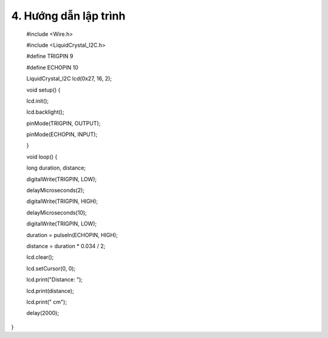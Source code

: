 4. **Hướng dẫn lập trình**
=========

..

   #include <Wire.h>

   #include <LiquidCrystal_I2C.h>

   #define TRIGPIN 9

   #define ECHOPIN 10

   LiquidCrystal_I2C lcd(0x27, 16, 2);

   void setup() {

   lcd.init();

   lcd.backlight();

   pinMode(TRIGPIN, OUTPUT);

   pinMode(ECHOPIN, INPUT);

   }

   void loop() {

   long duration, distance;

   digitalWrite(TRIGPIN, LOW);

   delayMicroseconds(2);

   digitalWrite(TRIGPIN, HIGH);

   delayMicroseconds(10);

   digitalWrite(TRIGPIN, LOW);

   duration = pulseIn(ECHOPIN, HIGH);

   distance = duration \* 0.034 / 2;

   lcd.clear();

   lcd.setCursor(0, 0);

   lcd.print("Distance: ");

   lcd.print(distance);

   lcd.print(" cm");

   delay(2000);

}

.. 